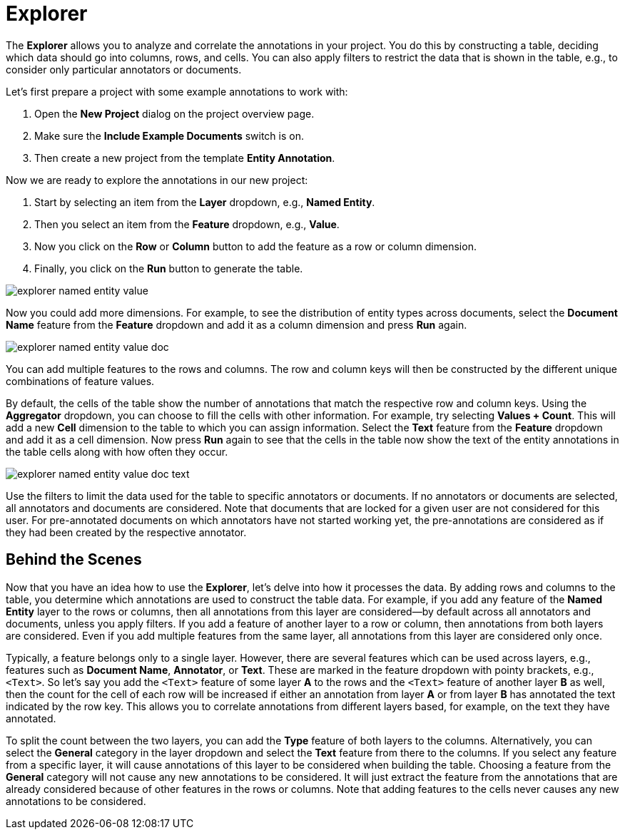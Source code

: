 // Licensed to the Technische Universität Darmstadt under one
// or more contributor license agreements.  See the NOTICE file
// distributed with this work for additional information
// regarding copyright ownership.  The Technische Universität Darmstadt 
// licenses this file to you under the Apache License, Version 2.0 (the
// "License"); you may not use this file except in compliance
// with the License.
//  
// http://www.apache.org/licenses/LICENSE-2.0
// 
// Unless required by applicable law or agreed to in writing, software
// distributed under the License is distributed on an "AS IS" BASIS,
// WITHOUT WARRANTIES OR CONDITIONS OF ANY KIND, either express or implied.
// See the License for the specific language governing permissions and
// limitations under the License.

[[sect_explorer]]
= Explorer

The *Explorer* allows you to analyze and correlate the annotations in your project.
You do this by constructing a table, deciding which data should go into columns, rows, and cells.
You can also apply filters to restrict the data that is shown in the table, e.g., to consider only particular annotators or documents.

Let's first prepare a project with some example annotations to work with:

. Open the *New Project* dialog on the project overview page.
. Make sure the *Include Example Documents* switch is on.
. Then create a new project from the template *Entity Annotation*.

Now we are ready to explore the annotations in our new project:

. Start by selecting an item from the *Layer* dropdown, e.g., *Named Entity*.
. Then you select an item from the *Feature* dropdown, e.g., *Value*.
. Now you click on the *Row* or *Column* button to add the feature as a row or column dimension.
. Finally, you click on the *Run* button to generate the table.

image::images/explorer_named-entity-value.png[]

Now you could add more dimensions.
For example, to see the distribution of entity types across documents, select the *Document Name* feature from the *Feature* dropdown and add it as a column dimension and press *Run* again.

image::images/explorer_named-entity-value-doc.png[]

You can add multiple features to the rows and columns.
The row and column keys will then be constructed by the different unique combinations of feature values.

By default, the cells of the table show the number of annotations that match the respective row and column keys.
Using the *Aggregator* dropdown, you can choose to fill the cells with other information.
For example, try selecting *Values + Count*. 
This will add a new *Cell* dimension to the table to which you can assign information.
Select the *Text* feature from the *Feature* dropdown and add it as a cell dimension.
Now press *Run* again to see that the cells in the table now show the text of the entity annotations in the table cells along with how often they occur.

image::images/explorer_named-entity-value-doc-text.png[]

Use the filters to limit the data used for the table to specific annotators or documents.
If no annotators or documents are selected, all annotators and documents are considered.
Note that documents that are locked for a given user are not considered for this user.
For pre-annotated documents on which annotators have not started working yet, the pre-annotations are considered as if they had been created by the respective annotator.

== Behind the Scenes

Now that you have an idea how to use the *Explorer*, let's delve into how it processes the data.
By adding rows and columns to the table, you determine which annotations are used to construct the table data.
For example, if you add any feature of the *Named Entity* layer to the rows or columns, then all 
annotations from this layer are considered—by default across all annotators and documents, unless
you apply filters.
If you add a feature of another layer to a row or column, then annotations from both layers are considered.
Even if you add multiple features from the same layer, all annotations from this layer are considered only once.

Typically, a feature belongs only to a single layer.
However, there are several features which can be used across layers, e.g., features such as *Document Name*, *Annotator*, or *Text*.
These are marked in the feature dropdown with pointy brackets, e.g., `<Text>`.
So let's say you add the `<Text>` feature of some layer *A* to the rows and the `<Text>` feature of another layer *B* as well, then the count for the cell of each row will be increased if either an annotation from layer *A* or from layer *B* has annotated the text indicated by the row key.
This allows you to correlate annotations from different layers based, for example, on the text they have annotated.

To split the count between the two layers, you can add the *Type* feature of both layers to the columns.
Alternatively, you can select the *General* category in the layer dropdown and select the *Text* feature from there to the columns.
If you select any feature from a specific layer, it will cause annotations of this layer to be considered when building the table. 
Choosing a feature from the *General* category will not cause any new annotations to be considered.
It will just extract the feature from the annotations that are already considered because of other features in the rows or columns.
Note that adding features to the cells never causes any new annotations to be considered.




